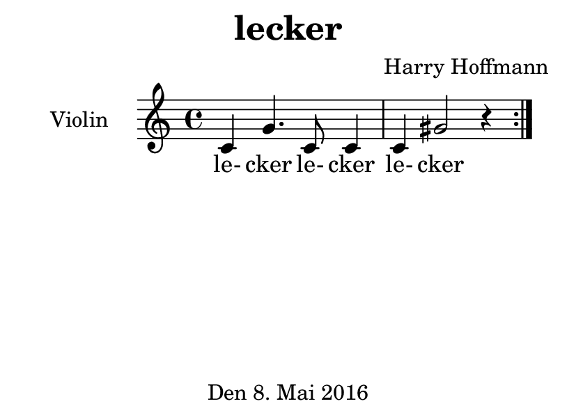 \version "2.18.2"
#(set-default-paper-size "a7landscape")
\header {
    title = "lecker"
    composer = "Harry Hoffmann"
    tagline = "Den 8. Mai 2016"
}
\score {
    \relative c' {
            <<
            \new Staff \with {
                instrumentName = #"Violin"
            } {
                \set Staff.midiInstrument = #"violin"
                \repeat volta 2 {
                    c g'4. c,8 c4 c gis'2 r4
                }
            }
            \addlyrics {
                le- cker
                le- cker
                le- cker
            }
            >>
    }
    \layout {
        indent = 2\cm
    }
    \midi {
        \tempo 4 = 120
    }
}
